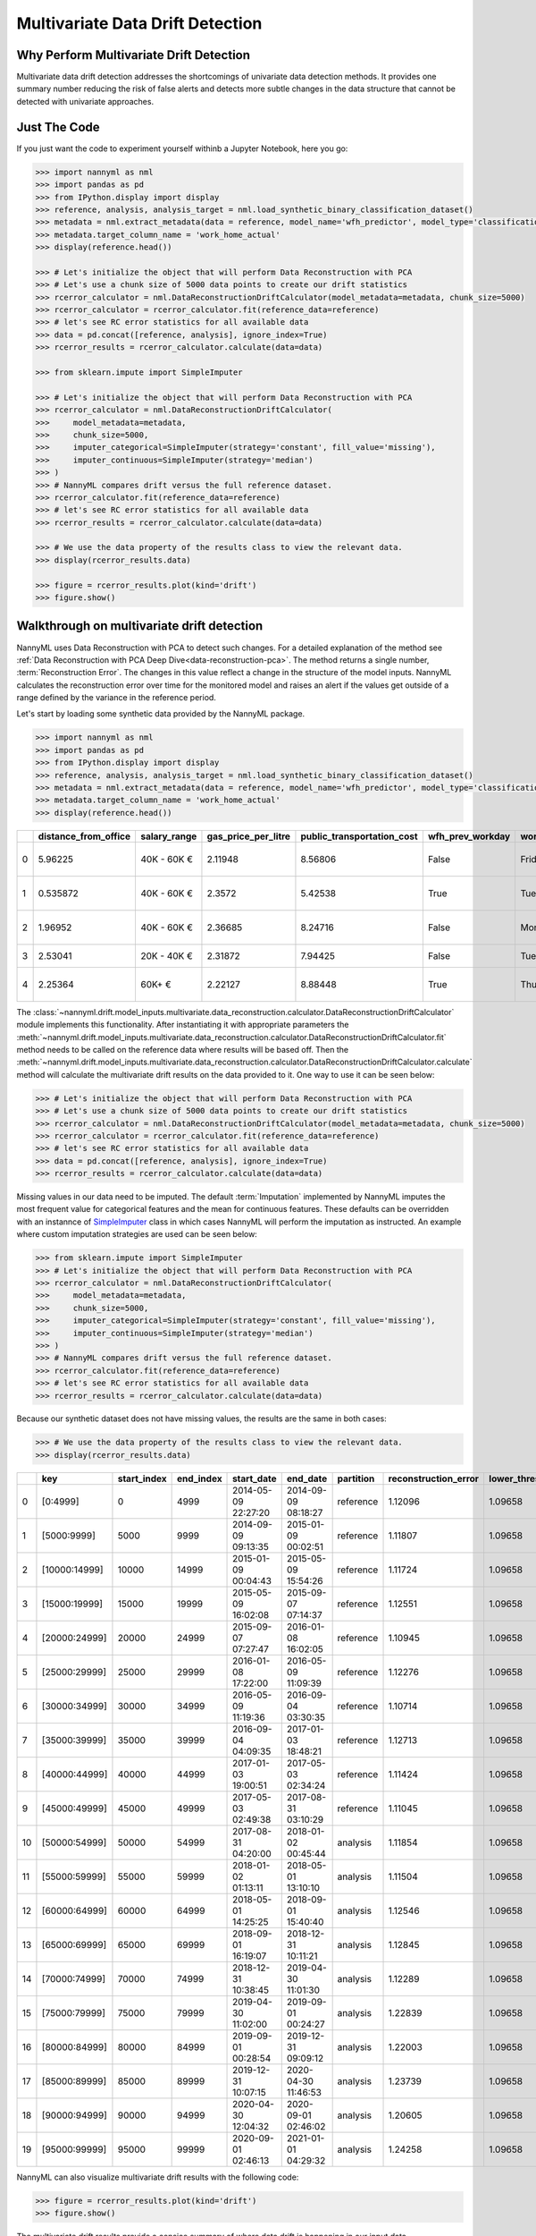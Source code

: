 .. _multivariate_drift_detection:

=================================
Multivariate Data Drift Detection
=================================

Why Perform Multivariate Drift Detection
----------------------------------------

Multivariate data drift detection addresses the shortcomings of univariate data detection methods.
It provides one summary number reducing the risk of false alerts and detects more subtle changes
in the data structure that cannot be detected with univariate approaches.

Just The Code
-------------

If you just want the code to experiment yourself withinb a Jupyter Notebook, here you go:

.. code-block:: python

    >>> import nannyml as nml
    >>> import pandas as pd
    >>> from IPython.display import display
    >>> reference, analysis, analysis_target = nml.load_synthetic_binary_classification_dataset()
    >>> metadata = nml.extract_metadata(data = reference, model_name='wfh_predictor', model_type='classification_binary', exclude_columns='identifier')
    >>> metadata.target_column_name = 'work_home_actual'
    >>> display(reference.head())

    >>> # Let's initialize the object that will perform Data Reconstruction with PCA
    >>> # Let's use a chunk size of 5000 data points to create our drift statistics
    >>> rcerror_calculator = nml.DataReconstructionDriftCalculator(model_metadata=metadata, chunk_size=5000)
    >>> rcerror_calculator = rcerror_calculator.fit(reference_data=reference)
    >>> # let's see RC error statistics for all available data
    >>> data = pd.concat([reference, analysis], ignore_index=True)
    >>> rcerror_results = rcerror_calculator.calculate(data=data)

    >>> from sklearn.impute import SimpleImputer

    >>> # Let's initialize the object that will perform Data Reconstruction with PCA
    >>> rcerror_calculator = nml.DataReconstructionDriftCalculator(
    >>>     model_metadata=metadata,
    >>>     chunk_size=5000,
    >>>     imputer_categorical=SimpleImputer(strategy='constant', fill_value='missing'),
    >>>     imputer_continuous=SimpleImputer(strategy='median')
    >>> )
    >>> # NannyML compares drift versus the full reference dataset.
    >>> rcerror_calculator.fit(reference_data=reference)
    >>> # let's see RC error statistics for all available data
    >>> rcerror_results = rcerror_calculator.calculate(data=data)

    >>> # We use the data property of the results class to view the relevant data.
    >>> display(rcerror_results.data)

    >>> figure = rcerror_results.plot(kind='drift')
    >>> figure.show()

Walkthrough on multivariate drift detection
-------------------------------------------

NannyML uses Data Reconstruction with PCA to detect such changes. For a detailed explanation of
the method see
:ref:`Data Reconstruction with PCA Deep Dive<data-reconstruction-pca>`.
The method returns a single number, :term:`Reconstruction Error`. The changes in this value
reflect a change in the structure of the model inputs. NannyML calculates the
reconstruction error over time for the monitored model and raises an alert if the
values get outside of a range defined by the variance in the reference period.

Let's start by loading some synthetic data provided by the NannyML package.

.. code-block:: python

    >>> import nannyml as nml
    >>> import pandas as pd
    >>> from IPython.display import display
    >>> reference, analysis, analysis_target = nml.load_synthetic_binary_classification_dataset()
    >>> metadata = nml.extract_metadata(data = reference, model_name='wfh_predictor', model_type='classification_binary', exclude_columns='identifier')
    >>> metadata.target_column_name = 'work_home_actual'
    >>> display(reference.head())


+----+------------------------+----------------+-----------------------+------------------------------+--------------------+-----------+----------+--------------+--------------------+---------------------+----------------+-------------+----------+
|    |   distance_from_office | salary_range   |   gas_price_per_litre |   public_transportation_cost | wfh_prev_workday   | workday   |   tenure |   identifier |   work_home_actual | timestamp           |   y_pred_proba | partition   |   y_pred |
+====+========================+================+=======================+==============================+====================+===========+==========+==============+====================+=====================+================+=============+==========+
|  0 |               5.96225  | 40K - 60K €    |               2.11948 |                      8.56806 | False              | Friday    | 0.212653 |            0 |                  1 | 2014-05-09 22:27:20 |           0.99 | reference   |        1 |
+----+------------------------+----------------+-----------------------+------------------------------+--------------------+-----------+----------+--------------+--------------------+---------------------+----------------+-------------+----------+
|  1 |               0.535872 | 40K - 60K €    |               2.3572  |                      5.42538 | True               | Tuesday   | 4.92755  |            1 |                  0 | 2014-05-09 22:59:32 |           0.07 | reference   |        0 |
+----+------------------------+----------------+-----------------------+------------------------------+--------------------+-----------+----------+--------------+--------------------+---------------------+----------------+-------------+----------+
|  2 |               1.96952  | 40K - 60K €    |               2.36685 |                      8.24716 | False              | Monday    | 0.520817 |            2 |                  1 | 2014-05-09 23:48:25 |           1    | reference   |        1 |
+----+------------------------+----------------+-----------------------+------------------------------+--------------------+-----------+----------+--------------+--------------------+---------------------+----------------+-------------+----------+
|  3 |               2.53041  | 20K - 40K €    |               2.31872 |                      7.94425 | False              | Tuesday   | 0.453649 |            3 |                  1 | 2014-05-10 01:12:09 |           0.98 | reference   |        1 |
+----+------------------------+----------------+-----------------------+------------------------------+--------------------+-----------+----------+--------------+--------------------+---------------------+----------------+-------------+----------+
|  4 |               2.25364  | 60K+ €         |               2.22127 |                      8.88448 | True               | Thursday  | 5.69526  |            4 |                  1 | 2014-05-10 02:21:34 |           0.99 | reference   |        1 |
+----+------------------------+----------------+-----------------------+------------------------------+--------------------+-----------+----------+--------------+--------------------+---------------------+----------------+-------------+----------+

The :class:`~nannyml.drift.model_inputs.multivariate.data_reconstruction.calculator.DataReconstructionDriftCalculator`
module implements this functionality.
After instantiating it with appropriate parameters
the :meth:`~nannyml.drift.model_inputs.multivariate.data_reconstruction.calculator.DataReconstructionDriftCalculator.fit` method needs
to be called on the reference data where results will be based off. Then the
:meth:`~nannyml.drift.model_inputs.multivariate.data_reconstruction.calculator.DataReconstructionDriftCalculator.calculate` method will
calculate the multivariate drift results on the data provided to it.
One way to use it can be seen below:


.. code-block:: python

    >>> # Let's initialize the object that will perform Data Reconstruction with PCA
    >>> # Let's use a chunk size of 5000 data points to create our drift statistics
    >>> rcerror_calculator = nml.DataReconstructionDriftCalculator(model_metadata=metadata, chunk_size=5000)
    >>> rcerror_calculator = rcerror_calculator.fit(reference_data=reference)
    >>> # let's see RC error statistics for all available data
    >>> data = pd.concat([reference, analysis], ignore_index=True)
    >>> rcerror_results = rcerror_calculator.calculate(data=data)


Missing values in our data need to be imputed. The default :term:`Imputation` implemented by NannyML imputes
the most frequent value for categorical features and the mean for continuous features. These defaults can be
overridden with an instannce of `SimpleImputer`_ class
in which cases NannyML will perform the imputation as instructed. An example where custom imputation strategies are used can be seen below:


.. code-block:: python

    >>> from sklearn.impute import SimpleImputer
    >>> # Let's initialize the object that will perform Data Reconstruction with PCA
    >>> rcerror_calculator = nml.DataReconstructionDriftCalculator(
    >>>     model_metadata=metadata,
    >>>     chunk_size=5000,
    >>>     imputer_categorical=SimpleImputer(strategy='constant', fill_value='missing'),
    >>>     imputer_continuous=SimpleImputer(strategy='median')
    >>> )
    >>> # NannyML compares drift versus the full reference dataset.
    >>> rcerror_calculator.fit(reference_data=reference)
    >>> # let's see RC error statistics for all available data
    >>> rcerror_results = rcerror_calculator.calculate(data=data)


Because our synthetic dataset does not have missing values, the results are the same in both cases:

.. code-block:: python

    >>> # We use the data property of the results class to view the relevant data.
    >>> display(rcerror_results.data)

+----+---------------+---------------+-------------+---------------------+---------------------+-------------+------------------------+-------------------+-------------------+---------+
|    | key           |   start_index |   end_index | start_date          | end_date            | partition   |   reconstruction_error |   lower_threshold |   upper_threshold | alert   |
+====+===============+===============+=============+=====================+=====================+=============+========================+===================+===================+=========+
|  0 | [0:4999]      |             0 |        4999 | 2014-05-09 22:27:20 | 2014-09-09 08:18:27 | reference   |                1.12096 |           1.09658 |           1.13801 | False   |
+----+---------------+---------------+-------------+---------------------+---------------------+-------------+------------------------+-------------------+-------------------+---------+
|  1 | [5000:9999]   |          5000 |        9999 | 2014-09-09 09:13:35 | 2015-01-09 00:02:51 | reference   |                1.11807 |           1.09658 |           1.13801 | False   |
+----+---------------+---------------+-------------+---------------------+---------------------+-------------+------------------------+-------------------+-------------------+---------+
|  2 | [10000:14999] |         10000 |       14999 | 2015-01-09 00:04:43 | 2015-05-09 15:54:26 | reference   |                1.11724 |           1.09658 |           1.13801 | False   |
+----+---------------+---------------+-------------+---------------------+---------------------+-------------+------------------------+-------------------+-------------------+---------+
|  3 | [15000:19999] |         15000 |       19999 | 2015-05-09 16:02:08 | 2015-09-07 07:14:37 | reference   |                1.12551 |           1.09658 |           1.13801 | False   |
+----+---------------+---------------+-------------+---------------------+---------------------+-------------+------------------------+-------------------+-------------------+---------+
|  4 | [20000:24999] |         20000 |       24999 | 2015-09-07 07:27:47 | 2016-01-08 16:02:05 | reference   |                1.10945 |           1.09658 |           1.13801 | False   |
+----+---------------+---------------+-------------+---------------------+---------------------+-------------+------------------------+-------------------+-------------------+---------+
|  5 | [25000:29999] |         25000 |       29999 | 2016-01-08 17:22:00 | 2016-05-09 11:09:39 | reference   |                1.12276 |           1.09658 |           1.13801 | False   |
+----+---------------+---------------+-------------+---------------------+---------------------+-------------+------------------------+-------------------+-------------------+---------+
|  6 | [30000:34999] |         30000 |       34999 | 2016-05-09 11:19:36 | 2016-09-04 03:30:35 | reference   |                1.10714 |           1.09658 |           1.13801 | False   |
+----+---------------+---------------+-------------+---------------------+---------------------+-------------+------------------------+-------------------+-------------------+---------+
|  7 | [35000:39999] |         35000 |       39999 | 2016-09-04 04:09:35 | 2017-01-03 18:48:21 | reference   |                1.12713 |           1.09658 |           1.13801 | False   |
+----+---------------+---------------+-------------+---------------------+---------------------+-------------+------------------------+-------------------+-------------------+---------+
|  8 | [40000:44999] |         40000 |       44999 | 2017-01-03 19:00:51 | 2017-05-03 02:34:24 | reference   |                1.11424 |           1.09658 |           1.13801 | False   |
+----+---------------+---------------+-------------+---------------------+---------------------+-------------+------------------------+-------------------+-------------------+---------+
|  9 | [45000:49999] |         45000 |       49999 | 2017-05-03 02:49:38 | 2017-08-31 03:10:29 | reference   |                1.11045 |           1.09658 |           1.13801 | False   |
+----+---------------+---------------+-------------+---------------------+---------------------+-------------+------------------------+-------------------+-------------------+---------+
| 10 | [50000:54999] |         50000 |       54999 | 2017-08-31 04:20:00 | 2018-01-02 00:45:44 | analysis    |                1.11854 |           1.09658 |           1.13801 | False   |
+----+---------------+---------------+-------------+---------------------+---------------------+-------------+------------------------+-------------------+-------------------+---------+
| 11 | [55000:59999] |         55000 |       59999 | 2018-01-02 01:13:11 | 2018-05-01 13:10:10 | analysis    |                1.11504 |           1.09658 |           1.13801 | False   |
+----+---------------+---------------+-------------+---------------------+---------------------+-------------+------------------------+-------------------+-------------------+---------+
| 12 | [60000:64999] |         60000 |       64999 | 2018-05-01 14:25:25 | 2018-09-01 15:40:40 | analysis    |                1.12546 |           1.09658 |           1.13801 | False   |
+----+---------------+---------------+-------------+---------------------+---------------------+-------------+------------------------+-------------------+-------------------+---------+
| 13 | [65000:69999] |         65000 |       69999 | 2018-09-01 16:19:07 | 2018-12-31 10:11:21 | analysis    |                1.12845 |           1.09658 |           1.13801 | False   |
+----+---------------+---------------+-------------+---------------------+---------------------+-------------+------------------------+-------------------+-------------------+---------+
| 14 | [70000:74999] |         70000 |       74999 | 2018-12-31 10:38:45 | 2019-04-30 11:01:30 | analysis    |                1.12289 |           1.09658 |           1.13801 | False   |
+----+---------------+---------------+-------------+---------------------+---------------------+-------------+------------------------+-------------------+-------------------+---------+
| 15 | [75000:79999] |         75000 |       79999 | 2019-04-30 11:02:00 | 2019-09-01 00:24:27 | analysis    |                1.22839 |           1.09658 |           1.13801 | True    |
+----+---------------+---------------+-------------+---------------------+---------------------+-------------+------------------------+-------------------+-------------------+---------+
| 16 | [80000:84999] |         80000 |       84999 | 2019-09-01 00:28:54 | 2019-12-31 09:09:12 | analysis    |                1.22003 |           1.09658 |           1.13801 | True    |
+----+---------------+---------------+-------------+---------------------+---------------------+-------------+------------------------+-------------------+-------------------+---------+
| 17 | [85000:89999] |         85000 |       89999 | 2019-12-31 10:07:15 | 2020-04-30 11:46:53 | analysis    |                1.23739 |           1.09658 |           1.13801 | True    |
+----+---------------+---------------+-------------+---------------------+---------------------+-------------+------------------------+-------------------+-------------------+---------+
| 18 | [90000:94999] |         90000 |       94999 | 2020-04-30 12:04:32 | 2020-09-01 02:46:02 | analysis    |                1.20605 |           1.09658 |           1.13801 | True    |
+----+---------------+---------------+-------------+---------------------+---------------------+-------------+------------------------+-------------------+-------------------+---------+
| 19 | [95000:99999] |         95000 |       99999 | 2020-09-01 02:46:13 | 2021-01-01 04:29:32 | analysis    |                1.24258 |           1.09658 |           1.13801 | True    |
+----+---------------+---------------+-------------+---------------------+---------------------+-------------+------------------------+-------------------+-------------------+---------+

NannyML can also visualize multivariate drift results with the following code:

.. code-block:: python

    >>> figure = rcerror_results.plot(kind='drift')
    >>> figure.show()

.. image:: /_static/drift-guide-multivariate.svg

The multivariate drift results provide a consice summary of where data drift
is happening in our input data.

.. _SimpleImputer: https://scikit-learn.org/stable/modules/generated/sklearn.impute.SimpleImputer.html


Insights and Follow Ups
-----------------------

After reviewing the results we may want to look at the
:ref:`drift results of individual features<univariate_drift_detection>`
to see what changed in the model's feature's individually.
Moreover the :ref:`Performance Estimation<performance-estimation>` functionality can be used to
estimate the impact of the observed changes.


For more information on how multivariate drift works the
:ref:`Data Reconstruction with PCA<data-reconstruction-pca>` explanation page gives more details.

